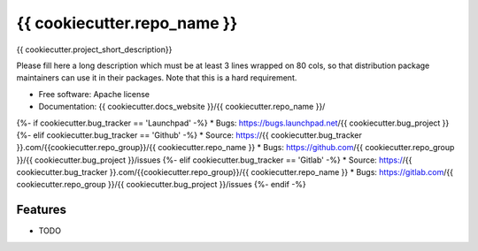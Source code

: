 ===============================
{{ cookiecutter.repo_name }}
===============================

{{ cookiecutter.project_short_description}}

Please fill here a long description which must be at least 3 lines wrapped on
80 cols, so that distribution package maintainers can use it in their packages.
Note that this is a hard requirement.

* Free software: Apache license
* Documentation: {{ cookiecutter.docs_website }}/{{ cookiecutter.repo_name }}/
{%- if cookiecutter.bug_tracker == 'Launchpad' -%}
* Bugs: https://bugs.launchpad.net/{{ cookiecutter.bug_project }}
{%- elif cookiecutter.bug_tracker == 'Github' -%}
* Source: https://{{ cookiecutter.bug_tracker }}.com/{{cookiecutter.repo_group}}/{{ cookiecutter.repo_name }}
* Bugs: https://github.com/{{ cookiecutter.repo_group }}/{{ cookiecutter.bug_project }}/issues
{%- elif cookiecutter.bug_tracker == 'Gitlab' -%}
* Source: https://{{ cookiecutter.bug_tracker }}.com/{{cookiecutter.repo_group}}/{{ cookiecutter.repo_name }}
* Bugs: https://gitlab.com/{{ cookiecutter.repo_group }}/{{ cookiecutter.bug_project }}/issues
{%- endif -%}

Features
--------

* TODO
